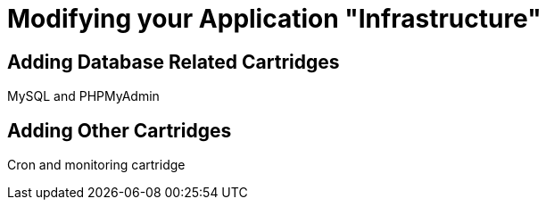 = Modifying your Application "Infrastructure"

== Adding Database Related Cartridges

MySQL and PHPMyAdmin


== Adding Other Cartridges

Cron and monitoring cartridge
